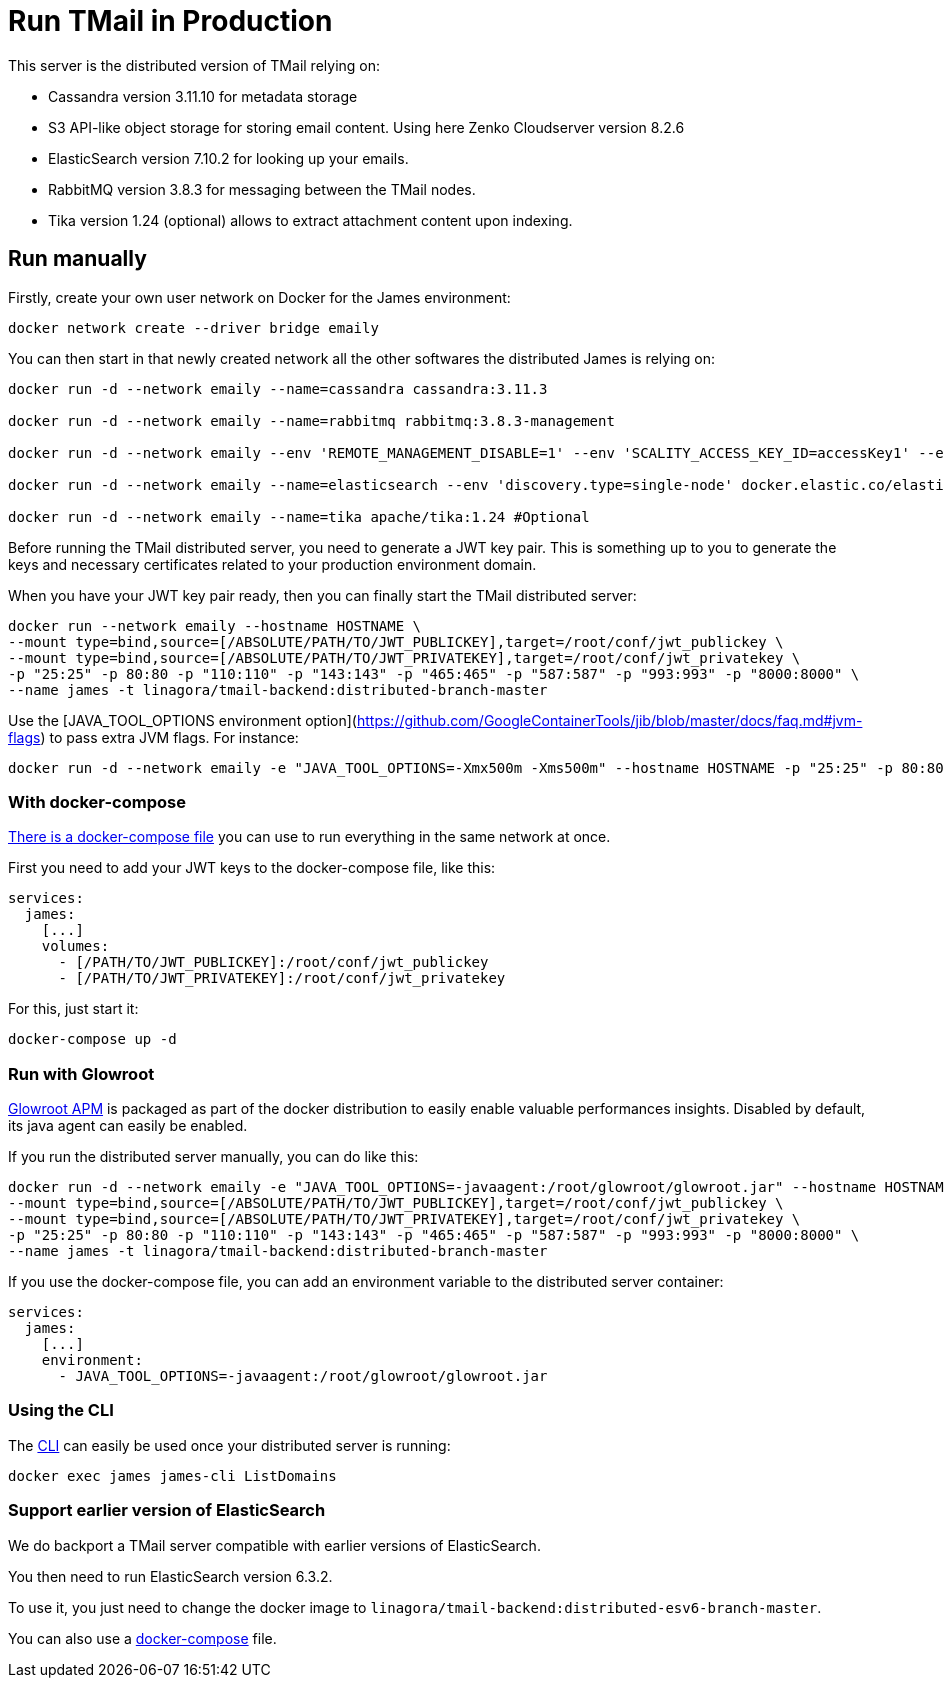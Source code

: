 = Run TMail in Production
:navtitle: Run TMail

This server is the distributed version of TMail relying on:

* Cassandra version 3.11.10 for metadata storage
* S3 API-like object storage for storing email content. Using here Zenko Cloudserver version 8.2.6
* ElasticSearch version 7.10.2 for looking up your emails.
* RabbitMQ version 3.8.3 for messaging between the TMail nodes.
* Tika version 1.24 (optional) allows to extract attachment content upon indexing.

== Run manually

Firstly, create your own user network on Docker for the James environment:

....
docker network create --driver bridge emaily
....

You can then start in that newly created network all the other softwares the distributed James is relying on:

....
docker run -d --network emaily --name=cassandra cassandra:3.11.3

docker run -d --network emaily --name=rabbitmq rabbitmq:3.8.3-management

docker run -d --network emaily --env 'REMOTE_MANAGEMENT_DISABLE=1' --env 'SCALITY_ACCESS_KEY_ID=accessKey1' --env 'SCALITY_SECRET_ACCESS_KEY=secretKey1' --name=s3.docker.test zenko/cloudserver:8.2.6

docker run -d --network emaily --name=elasticsearch --env 'discovery.type=single-node' docker.elastic.co/elasticsearch/elasticsearch:7.10.2

docker run -d --network emaily --name=tika apache/tika:1.24 #Optional
....

Before running the TMail distributed server, you need to generate a JWT key pair. This is something up to you to generate
the keys and necessary certificates related to your production environment domain.

When you have your JWT key pair ready, then you can finally start the TMail distributed server:

....
docker run --network emaily --hostname HOSTNAME \
--mount type=bind,source=[/ABSOLUTE/PATH/TO/JWT_PUBLICKEY],target=/root/conf/jwt_publickey \
--mount type=bind,source=[/ABSOLUTE/PATH/TO/JWT_PRIVATEKEY],target=/root/conf/jwt_privatekey \
-p "25:25" -p 80:80 -p "110:110" -p "143:143" -p "465:465" -p "587:587" -p "993:993" -p "8000:8000" \
--name james -t linagora/tmail-backend:distributed-branch-master
....

Use the [JAVA_TOOL_OPTIONS environment option](https://github.com/GoogleContainerTools/jib/blob/master/docs/faq.md#jvm-flags)
to pass extra JVM flags. For instance:

....
docker run -d --network emaily -e "JAVA_TOOL_OPTIONS=-Xmx500m -Xms500m" --hostname HOSTNAME -p "25:25" -p 80:80 -p "110:110" -p "143:143" -p "465:465" -p "587:587" -p "993:993" -p "8000:8000" --name james -t linagora/tmail-backend:distributed-branch-master
....

=== With docker-compose

link:https://github.com/linagora/tmail-backend/blob/master/tmail-backend/apps/distributed/docker-compose.yml[There is a docker-compose file]
you can use to run everything in the same network at once.

First you need to add your JWT keys to the docker-compose file, like this:

....
services:
  james:
    [...]
    volumes:
      - [/PATH/TO/JWT_PUBLICKEY]:/root/conf/jwt_publickey
      - [/PATH/TO/JWT_PRIVATEKEY]:/root/conf/jwt_privatekey
....

For this, just start it:

....
docker-compose up -d
....

=== Run with Glowroot

link:https://glowroot.org/[Glowroot APM] is packaged as part of the docker distribution to easily enable valuable performances insights.
Disabled by default, its java agent can easily be enabled.

If you run the distributed server manually, you can do like this:

....
docker run -d --network emaily -e "JAVA_TOOL_OPTIONS=-javaagent:/root/glowroot/glowroot.jar" --hostname HOSTNAME \
--mount type=bind,source=[/ABSOLUTE/PATH/TO/JWT_PUBLICKEY],target=/root/conf/jwt_publickey \
--mount type=bind,source=[/ABSOLUTE/PATH/TO/JWT_PRIVATEKEY],target=/root/conf/jwt_privatekey \
-p "25:25" -p 80:80 -p "110:110" -p "143:143" -p "465:465" -p "587:587" -p "993:993" -p "8000:8000" \
--name james -t linagora/tmail-backend:distributed-branch-master
....

If you use the docker-compose file, you can add an environment variable to the distributed server container:

....
services:
  james:
    [...]
    environment:
      - JAVA_TOOL_OPTIONS=-javaagent:/root/glowroot/glowroot.jar
....

=== Using the CLI

The xref:james-project:servers:distributed/operate/cli.adoc[CLI] can easily be used once your distributed server is running:

....
docker exec james james-cli ListDomains
....

=== Support earlier version of ElasticSearch

We do backport a TMail server compatible with earlier versions of ElasticSearch.

You then need to run ElasticSearch version 6.3.2.

To use it, you just need to change the docker image to `linagora/tmail-backend:distributed-esv6-branch-master`.

You can also use a link:https://github.com/linagora/tmail-backend/blob/master/tmail-backend/apps/distributed-es6-backport/docker-compose.yml[docker-compose] file.
